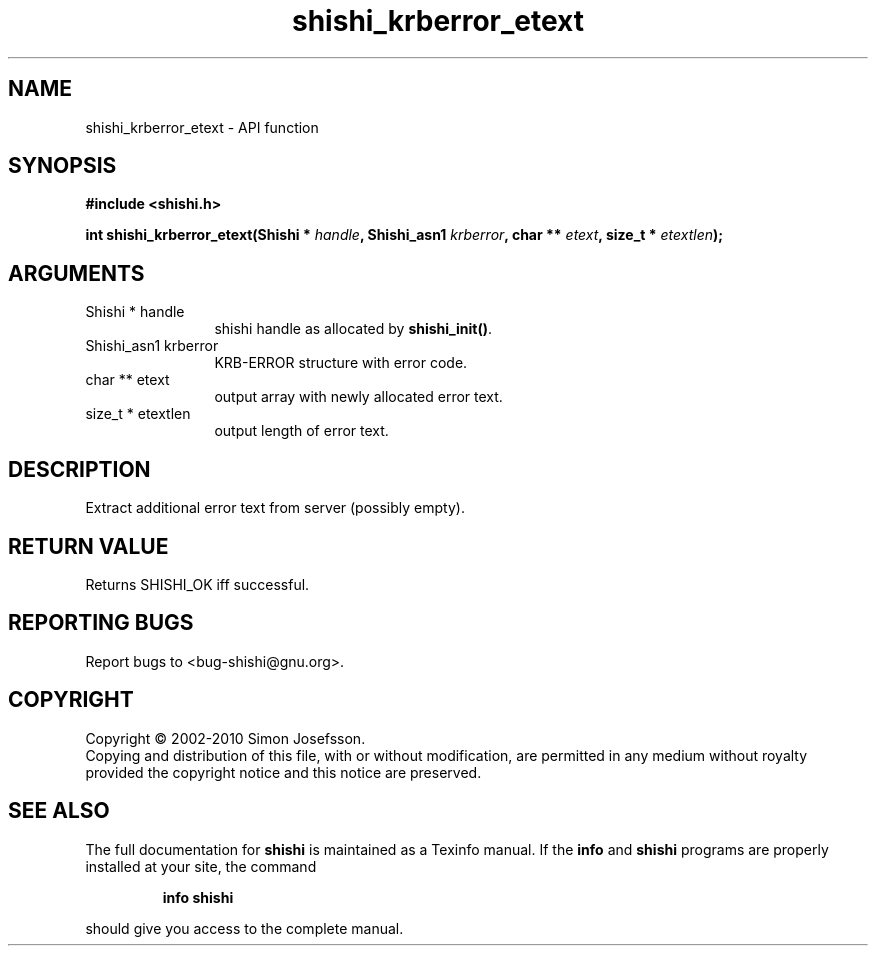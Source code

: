 .\" DO NOT MODIFY THIS FILE!  It was generated by gdoc.
.TH "shishi_krberror_etext" 3 "1.0.2" "shishi" "shishi"
.SH NAME
shishi_krberror_etext \- API function
.SH SYNOPSIS
.B #include <shishi.h>
.sp
.BI "int shishi_krberror_etext(Shishi * " handle ", Shishi_asn1 " krberror ", char ** " etext ", size_t * " etextlen ");"
.SH ARGUMENTS
.IP "Shishi * handle" 12
shishi handle as allocated by \fBshishi_init()\fP.
.IP "Shishi_asn1 krberror" 12
KRB\-ERROR structure with error code.
.IP "char ** etext" 12
output array with newly allocated error text.
.IP "size_t * etextlen" 12
output length of error text.
.SH "DESCRIPTION"
Extract additional error text from server (possibly empty).
.SH "RETURN VALUE"
Returns SHISHI_OK iff successful.
.SH "REPORTING BUGS"
Report bugs to <bug-shishi@gnu.org>.
.SH COPYRIGHT
Copyright \(co 2002-2010 Simon Josefsson.
.br
Copying and distribution of this file, with or without modification,
are permitted in any medium without royalty provided the copyright
notice and this notice are preserved.
.SH "SEE ALSO"
The full documentation for
.B shishi
is maintained as a Texinfo manual.  If the
.B info
and
.B shishi
programs are properly installed at your site, the command
.IP
.B info shishi
.PP
should give you access to the complete manual.
